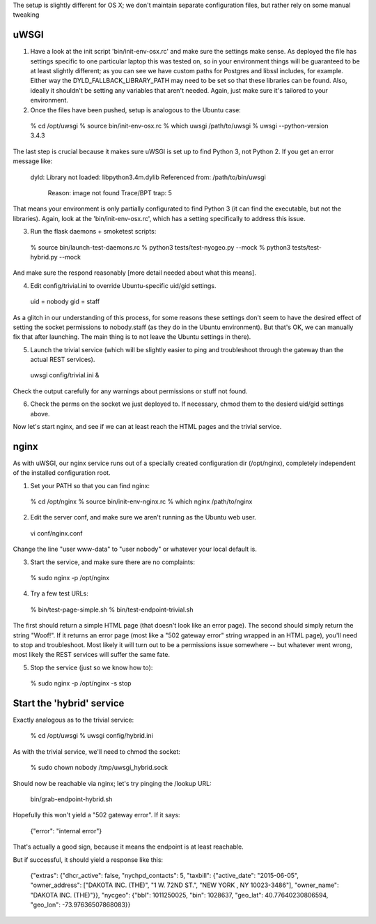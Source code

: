 The setup is slightly different for OS X; we don't maintain separate configuration files, but rather rely on some manual tweaking

uWSGI
-----

(1) Have a look at the init script 'bin/init-env-osx.rc' and make sure the settings make sense.  As deployed the file has settings specific to one particular laptop this was tested on, so in your environment things will be guaranteed to be at least slightly different; as you can see we have custom paths for Postgres and libssl includes, for example.  Either way the DYLD_FALLBACK_LIBRARY_PATH may need to be set so that these libraries can be found.  Also, ideally it shouldn't be setting any variables that aren't needed.  Again, just make sure it's tailored to your environment. 

(2) Once the files have been pushed, setup is analogous to the Ubuntu case:

  % cd /opt/uwsgi
  % source bin/init-env-osx.rc
  % which uwsgi
  /path/to/uwsgi
  % uwsgi --python-version
  3.4.3

The last step is crucial because it makes sure uWSGI is set up to find Python 3, not Python 2.  If you get an error message like:

  dyld: Library not loaded: libpython3.4m.dylib
  Referenced from: /path/to/bin/uwsgi
    Reason: image not found
    Trace/BPT trap: 5

That means your environment is only partially configurated to find Python 3 (it can find the executable, but not the libraries).  Again, look at the 'bin/init-env-osx.rc', which has a setting specifically to address this issue.

(3) Run the flask daemons + smoketest scripts:

  % source bin/launch-test-daemons.rc
  % python3 tests/test-nycgeo.py --mock
  % python3 tests/test-hybrid.py --mock

And make sure the respond reasonably [more detail needed about what this means].

(4) Edit config/trivial.ini to override Ubuntu-specific uid/gid settings.

  uid = nobody 
  gid = staff 

As a glitch in our understanding of this process, for some reasons these settings don't seem to have the desired effect of setting the socket permissions to nobody.staff (as they do in the Ubuntu environment).  But that's OK, we can manually fix that after launching.  The main thing is to not leave the Ubuntu settings in there).

(5) Launch the trivial service (which will be slightly easier to ping and troubleshoot through the gateway than the actual REST services).

  uwsgi config/trivial.ini &

Check the output carefully for any warnings about permissions or stuff not found. 

(6) Check the perms on the socket we just deployed to.  If necessary, chmod them to the desierd uid/gid settings above. 

Now let's start nginx, and see if we can at least reach the HTML pages and the trivial service.



nginx
-----

As with uWSGI, our nginx service runs out of a specially created configuration dir (/opt/nginx), completely independent of the installed configuration root.    

(1) Set your PATH so that you can find nginx: 
  
  % cd /opt/nginx
  % source bin/init-env-nginx.rc 
  % which nginx
  /path/to/nginx

(2) Edit the server conf, and make sure we aren't running as the Ubuntu web user. 

  vi conf/nginx.conf
  
Change the line "user www-data" to "user nobody" or whatever your local default is. 

(3) Start the service, and make sure there are no complaints: 

  % sudo nginx -p /opt/nginx 

(4) Try a few test URLs:

  % bin/test-page-simple.sh
  % bin/test-endpoint-trivial.sh

The first should return a simple HTML page (that doesn't look like an error page).  The second should simply return the string "Woof!".  If it returns an error page (most like a "502 gateway error" string wrapped in an HTML page), you'll need to stop and troubleshoot.  Most likely it will turn out to be a permissions issue somewhere -- but whatever went wrong, most likely the REST services will suffer the same fate.

(5) Stop the service (just so we know how to): 

  % sudo nginx -p /opt/nginx -s stop


Start the 'hybrid' service
--------------------------

Exactly analogous as to the trivial service:

  % cd /opt/uwsgi
  % uwsgi config/hybrid.ini

As with the trivial service, we'll need to chmod the socket:

  % sudo chown nobody /tmp/uwsgi_hybrid.sock

Should now be reachable via nginx; let's try pinging the /lookup URL:

  bin/grab-endpoint-hybrid.sh 

Hopefully this won't yield a "502 gateway error".  If it says:

  {"error": "internal error"}

That's actually a good sign, because it means the endpoint is at least reachable.

But if successful, it should yield a response like this:

  {"extras": {"dhcr_active": false, "nychpd_contacts": 5, "taxbill": {"active_date": "2015-06-05", "owner_address": ["DAKOTA INC. (THE)", "1 W. 72ND ST.", "NEW YORK , NY 10023-3486"], "owner_name": "DAKOTA INC. (THE)"}}, "nycgeo": {"bbl": 1011250025, "bin": 1028637, "geo_lat": 40.77640230806594, "geo_lon": -73.97636507868083}}





